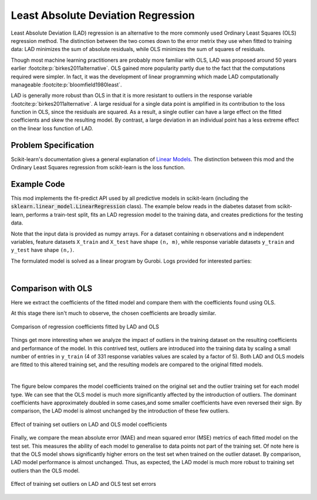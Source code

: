 Least Absolute Deviation Regression
===================================

Least Absolute Deviation (LAD) regression is an alternative to the more commonly
used Ordinary Least Squares (OLS) regression method. The distinction between the
two comes down to the error metrix they use when fitted to training data: LAD
minimizes the sum of absolute residuals, while OLS minimizes the sum of
squares of residuals.

Though most machine learning practitioners are probably more familiar with OLS,
LAD was proposed around 50 years earlier :footcite:p:`birkes2011alternative`.
OLS gained more popularity partly due to the fact that the computations required
were simpler. In fact, it was the development of linear programming which made
LAD computationally manageable :footcite:p:`bloomfield1980least`.

LAD is generally more robust than OLS in that it is more resistant to outliers
in the response variable :footcite:p:`birkes2011alternative`. A large residual
for a single data point is amplified in its contribution to the loss function in
OLS, since the residuals are squared. As a result, a single outlier can have a
large effect on the fitted coefficients and skew the resulting model. By
contrast, a large deviation in an individual point has a less extreme effect on
the linear loss function of LAD.

Problem Specification
---------------------

Scikit-learn's documentation gives a general explanation of `Linear Models
<https://scikit-learn.org/stable/modules/linear_model.html>`_. The distinction
between this mod and the Ordinary Least Squares regression from scikit-learn is the
loss function.

.. tabs::

    .. tab:: Loss Function

        :code:`LADRegression` chooses coefficients :math:`w` of a linear model
        :math:`y = Xw` to minimize the sum of absolute errors on a training
        dataset :math:`(X, y)`. In other words, it aims to minimize the
        following loss function:

        .. math::

            \min_w \lvert Xw - y \rvert

    .. tab:: Optimization Model

        To model the L1 regression loss function using linear programming, a a
        number of auxiliary variables are introduced. Here :math:`I` is the set
        of observations and :math:`J` the set of fields. Response values
        :math:`y_i` are predicted from predictor values :math:`x_{ij}` by
        fitting coefficients :math:`w_j`. To handle the absolute value in the
        loss function, non-negative variables :math:`u_i` and :math:`v_i` are
        introduced.

        .. math::

            \begin{alignat}{2}
            \min \quad        & \sum_i u_i + v_i \\
            \mbox{s.t.} \quad & \sum_j w_j x_{ij} + u_i - v_i = y_i \quad & \forall i \in I \\
                              & u_i, v_i \ge 0                      \quad & \forall i \in I \\
                              & w_j \,\, \text{free}                \quad & \forall j \in J \\
            \end{alignat}

Example Code
------------

This mod implements the fit-predict API used by all predictive models in
scikit-learn (including the :code:`sklearn.linear_model.LinearRegression`
class). The example below reads in the diabetes dataset from scikit-learn,
performs a train-test split, fits an LAD regression model to the training data,
and creates predictions for the testing data.

.. testcode:: lad_regression

    from sklearn import datasets
    from sklearn.model_selection import train_test_split

    from gurobi_optimods.regression import LADRegression

    # Load the diabetes dataset
    diabetes = datasets.load_diabetes()

    # Split data for fit assessment
    X_train, X_test, y_train, y_test = train_test_split(
        diabetes["data"], diabetes["target"], random_state=42
    )

    # Fit model and obtain predictions
    lad = LADRegression()
    lad.fit(X_train, y_train)
    y_pred = lad.predict(X_test)

.. testoutput:: lad_regression
    :hide:

    ...
    Optimize a model with 331 rows, 673 columns and 4303 nonzeros
    ...
    Optimal objective  1.44...

Note that the input data is provided as numpy arrays. For a dataset containing
``n`` observations and ``m`` independent variables, feature datasets ``X_train``
and ``X_test`` have shape ``(n, m)``, while response variable datasets
``y_train`` and ``y_test`` have shape ``(n,)``.

.. doctest:: lad_regression

    >>> X_train.shape
    (331, 10)
    >>> y_train.shape
    (331,)
    >>> X_test.shape
    (111, 10)
    >>> y_test.shape
    (111,)

The formulated model is solved as a linear program by Gurobi. Logs provided for
interested parties:

.. collapse:: View Gurobi logs

    .. code-block:: text

        Gurobi Optimizer version 10.0.1 build v10.0.1rc0 (mac64[x86])

        CPU model: Intel(R) Core(TM) i5-1038NG7 CPU @ 2.00GHz
        Thread count: 4 physical cores, 8 logical processors, using up to 8 threads

        Optimize a model with 331 rows, 673 columns and 4303 nonzeros
        Model fingerprint: 0xb54fc171
        Coefficient statistics:
          Matrix range     [6e-05, 1e+00]
          Objective range  [1e+00, 1e+00]
          Bounds range     [0e+00, 0e+00]
          RHS range        [2e+01, 3e+02]
        Presolve time: 0.00s
        Presolved: 331 rows, 673 columns, 4303 nonzeros

        Iteration    Objective       Primal Inf.    Dual Inf.      Time
               0      handle free variables                          0s
             354    1.4473274e+04   0.000000e+00   0.000000e+00      0s

        Solved in 354 iterations and 0.01 seconds (0.01 work units)
        Optimal objective  1.447327363e+04

|

Comparison with OLS
-------------------

Here we extract the coefficients of the fitted model and compare them with the
coefficients found using OLS.

.. testcode:: lad_regression

    import pandas as pd
    import matplotlib.pyplot as plt
    from sklearn.linear_model import LinearRegression

    ols = LinearRegression()
    ols.fit(X_train, y_train)
    coefficients = pd.DataFrame(
        data={"OLS": ols.coef_, "LAD": lad.coef_},
        index=diabetes["feature_names"],
    )

    plt.figure(figsize=(8, 4))
    coefficients.plot.bar(ax=plt.gca())

At this stage there isn't much to observe, the chosen coefficients are broadly
similar.

.. figure:: figures/lad-regression-coeffs.png
    :width: 600
    :align: center
    :alt: Comparison of LAD and OLS coefficients

    Comparison of regression coefficients fitted by LAD and OLS

Things get more interesting when we analyze the impact of outliers in the
training dataset on the resulting coefficients and performance of the model. In
this contrived test, outliers are introduced into the training data by scaling a
small number of entries in ``y_train`` (4 of 331 response variables values are
scaled by a factor of 5). Both LAD and OLS models are fitted to this altered
training set, and the resulting models are compared to the original fitted
models.

.. collapse:: View the code: resistance to outliers comparison figures

    .. testcode:: lad_regression

        from sklearn.metrics import mean_absolute_error, mean_squared_error

        # Introduce some (admittedly absurd) scaling to produce
        # outliers in one training set
        y_train_outliers = y_train.copy()
        y_train_outliers[[14, 78, 234, 123]] *= 5

        # Fit both model types to both training sets, and evaluate
        # test set errors
        models = [
            {"regressor": cls(), "y_train": y, "name": name, "label": label}
            for cls, name in [(LADRegression, "LAD"), (LinearRegression, "OLS")]
            for y, label in [(y_train, "Original"), (y_train_outliers, "Outlier")]
        ]
        for model in models:
            model["regressor"].fit(X_train, model["y_train"])
            y_pred = model["regressor"].predict(X_test)
            model["mae-test"] = mean_absolute_error(y_test, y_pred)
            model["mse-test"] = mean_squared_error(y_test, y_pred)

        # Plot coefficients trained on the original and outlier sets
        coeffs = pd.DataFrame(
            data={
                (model["name"], model["label"]): model["regressor"].coef_
                for model in models
            },
            index=diabetes['feature_names'],
        )
        fig, (ax1, ax2) = plt.subplots(1, 2, figsize=(10, 4))
        coeffs["LAD"].plot.bar(ax=ax1, title="LAD")
        ax1.legend(loc='lower left')
        coeffs["OLS"].plot.bar(ax=ax2, title="OLS")
        ax2.legend(loc='lower left')

        # Plot test set errors
        errors = pd.DataFrame(models)
        fig, (ax1, ax2) = plt.subplots(1, 2, figsize=(10, 4))
        errors.set_index(["name", "label"])["mae-test"].unstack().plot.bar(
            ax=ax1, xlabel="", title="Mean Absolute Error (test set)"
        )
        ax1.legend(loc='lower left')
        errors.set_index(["name", "label"])["mse-test"].unstack().plot.bar(
            ax=ax2, xlabel="", title="Mean Squared Error (test set)"
        )
        ax2.legend(loc='lower left')

    .. testoutput:: lad_regression
        :hide:

        ...
        Optimal objective  1.44...
        ...
        Optimal objective  1.82...

|

The figure below compares the model coefficients trained on the original set and
the outlier training set for each model type. We can see that the OLS model is
much more significantly affected by the introduction of outliers. The dominant
coefficients have approximately doubled in some cases,and some smaller
coefficients have even reversed their sign. By comparison, the LAD model is
almost unchanged by the introduction of these few outliers.

.. figure:: figures/lad-outlier-coeffs.png
    :width: 600
    :align: center
    :alt: Effect of training set outliers on LAD and OLS model coefficients

    Effect of training set outliers on LAD and OLS model coefficients

Finally, we compare the mean absolute error (MAE) and mean squared error (MSE)
metrics of each fitted model on the test set. This measures the ability of each
model to generalise to data points not part of the training set. Of note here is
that the OLS model shows significantly higher errors on the test set when
trained on the outlier dataset. By comparison, LAD model performance is almost
unchanged. Thus, as expected, the LAD model is much more robust to training set
outliers than the OLS model.

.. figure:: figures/lad-outlier-errors.png
    :width: 600
    :align: center
    :alt: Effect of training set outliers on LAD and OLS test set errors

    Effect of training set outliers on LAD and OLS test set errors

.. footbibliography::
